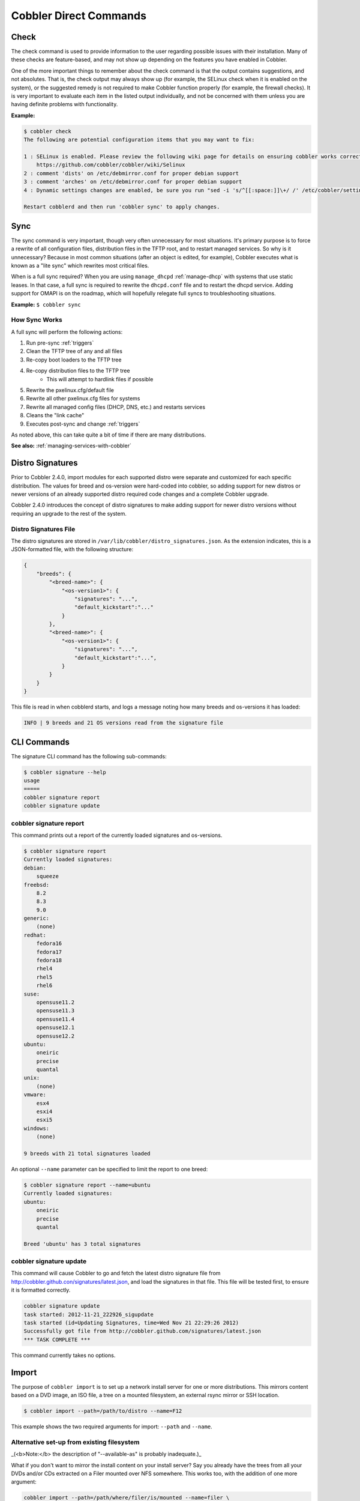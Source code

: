 ***********************
Cobbler Direct Commands
***********************

.. _cobbler-check:

Check
#####

The check command is used to provide information to the user regarding possible issues with their installation. Many of
these checks are feature-based, and may not show up depending on the features you have enabled in Cobbler.

One of the more important things to remember about the check command is that the output contains suggestions, and not
absolutes. That is, the check output may always show up (for example, the SELinux check when it is enabled on the
system), or the suggested remedy is not required to make Cobbler function properly (for example, the firewall checks).
It is very important to evaluate each item in the listed output individually, and not be concerned with them unless you
are having definite problems with functionality.

**Example:**

.. code-block:: bash

    $ cobbler check
    The following are potential configuration items that you may want to fix:

    1 : SELinux is enabled. Please review the following wiki page for details on ensuring cobbler works correctly in your SELinux environment:
        https://github.com/cobbler/cobbler/wiki/Selinux
    2 : comment 'dists' on /etc/debmirror.conf for proper debian support
    3 : comment 'arches' on /etc/debmirror.conf for proper debian support
    4 : Dynamic settings changes are enabled, be sure you run "sed -i 's/^[[:space:]]\+/ /' /etc/cobbler/settings" to ensure the settings file is properly indented

    Restart cobblerd and then run 'cobbler sync' to apply changes.

.. _cobbler-sync:

Sync
####

The sync command is very important, though very often unnecessary for most situations. It's primary purpose is to force
a rewrite of all configuration files, distribution files in the TFTP root, and to restart managed services. So why is it
unnecessary? Because in most common situations (after an object is edited, for example), Cobbler executes what is known
as a "lite sync" which rewrites most critical files.

When is a full sync required? When you are using ``manage_dhcpd`` :ref:`manage-dhcp` with systems that use static
leases. In that case, a full sync is required to rewrite the ``dhcpd.conf`` file and to restart the dhcpd service.
Adding support for OMAPI is on the roadmap, which will hopefully relegate full syncs to troubleshooting situations.

**Example:** ``$ cobbler sync``

How Sync Works
==============

A full sync will perform the following actions:

1. Run pre-sync :ref:`triggers`
2. Clean the TFTP tree of any and all files
3. Re-copy boot loaders to the TFTP tree
4. Re-copy distribution files to the TFTP tree
    * This will attempt to hardlink files if possible
5. Rewrite the pxelinux.cfg/default file
6. Rewrite all other pxelinux.cfg files for systems
7. Rewrite all managed config files (DHCP, DNS, etc.) and restarts services
8. Cleans the "link cache"
9. Executes post-sync and change :ref:`triggers`

As noted above, this can take quite a bit of time if there are many distributions.

**See also:** :ref:`managing-services-with-cobbler`

Distro Signatures
#################

Prior to Cobbler 2.4.0, import modules for each supported distro were separate and customized for each specific
distribution. The values for breed and os-version were hard-coded into cobbler, so adding support for new distros or
newer versions of an already supported distro required code changes and a complete Cobbler upgrade.

Cobbler 2.4.0 introduces the concept of distro signatures to make adding support for newer distro versions without
requiring an upgrade to the rest of the system.

Distro Signatures File
======================

The distro signatures are stored in ``/var/lib/cobbler/distro_signatures.json``. As the extension indicates, this is a
JSON-formatted file, with the following structure:

.. code-block:: JSON

    {
        "breeds": {
            "<breed-name>": {
                "<os-version1>": {
                    "signatures": "...",
                    "default_kickstart":"..."
                }
            },
            "<breed-name>": {
                "<os-version1>": {
                    "signatures": "...",
                    "default_kickstart":"...",
                }
            }
        }
    }

This file is read in when cobblerd starts, and logs a message noting how many breeds and os-versions it has loaded:

.. code-block:: bash

    INFO | 9 breeds and 21 OS versions read from the signature file

CLI Commands
############

The signature CLI command has the following sub-commands:

.. code-block:: bash

    $ cobbler signature --help
    usage
    =====
    cobbler signature report
    cobbler signature update

cobbler signature report
========================

This command prints out a report of the currently loaded signatures and os-versions.

.. code-block:: bash

    $ cobbler signature report
    Currently loaded signatures:
    debian:
        squeeze
    freebsd:
        8.2
        8.3
        9.0
    generic:
        (none)
    redhat:
        fedora16
        fedora17
        fedora18
        rhel4
        rhel5
        rhel6
    suse:
        opensuse11.2
        opensuse11.3
        opensuse11.4
        opensuse12.1
        opensuse12.2
    ubuntu:
        oneiric
        precise
        quantal
    unix:
        (none)
    vmware:
        esx4
        esxi4
        esxi5
    windows:
        (none)

    9 breeds with 21 total signatures loaded

An optional ``--name`` parameter can be specified to limit the report to one breed:

.. code-block:: bash

    $ cobbler signature report --name=ubuntu
    Currently loaded signatures:
    ubuntu:
        oneiric
        precise
        quantal

    Breed 'ubuntu' has 3 total signatures

cobbler signature update
========================

This command will cause Cobbler to go and fetch the latest distro signature file from
http://cobbler.github.con/signatures/latest.json, and load the
signatures in that file. This file will be tested first, to ensure it is formatted correctly.

.. code-block:: bash

    cobbler signature update
    task started: 2012-11-21_222926_sigupdate
    task started (id=Updating Signatures, time=Wed Nov 21 22:29:26 2012)
    Successfully got file from http://cobbler.github.com/signatures/latest.json
    *** TASK COMPLETE ***

This command currently takes no options.

.. _cobbler-import:

Import
######

The purpose of ``cobbler import`` is to  set up a network install server for one or more distributions. This mirrors
content based on a DVD image, an ISO file, a tree on a mounted filesystem, an external rsync mirror or SSH location.

.. code-block:: bash

    $ cobbler import --path=/path/to/distro --name=F12

This example shows the two required arguments for import: ``--path`` and ``--name``.

Alternative set-up from existing filesystem
===========================================

_(<b>Note:</b> the description of "--available-as" is probably inadequate.)_

What if you don't want to mirror the install content on your install server? Say you already have the trees from all
your DVDs and/or CDs extracted on a Filer mounted over NFS somewhere. This works too, with the addition of one more
argument:

.. code-block:: bash

    cobbler import --path=/path/where/filer/is/mounted --name=filer \
      --available-as=nfs://nfsserver.example.org:/is/mounted/here

The above command will set up cobbler automatically using all of the above distros (stored on the remote filer) -- but
will keep the trees on NFS. This saves disk space on the Cobbler server. As you add more distros over time to the filer,
you can keep running the above commands to add them to Cobbler.

Importing Trees
===============

_(**Note:** this topic was imported from "Advanced Topics", and needs to be more properly integrated into this
document.)_

_(**Note:** the description of "--available-as" is probably inadequate.)_


Cobbler can auto-add distributions and profiles from remote sources, whether this is a filesystem path or an rsync
mirror. This can save a lot of time when setting up a new provisioning environment. Import is a feature that many users
will want to take advantage of, and is very simple to use.

After an import is run, cobbler will try to detect the distribution type and automatically assign kickstarts. By
default, it will provision the system by erasing the hard drive, setting up eth0 for dhcp, and using a default password
of "cobbler". If this is undesirable, edit the kickstart files in ``/var/lib/cobbler/kickstarts`` to do something else
or change the kickstart setting after cobbler creates the profile.

Mirrored content is saved automatically in ``/var/www/cobbler/ks_mirror``.

* Example 1: ``cobbler import --path=rsync://mirrorserver.example.com/path/ --name=fedora --arch=x86``
* Example 2: ``cobbler import --path=root@192.168.1.10:/stuff --name=bar``
* Example 3: ``cobbler import --path=/mnt/dvd --name=baz --arch=x86_64``
* Example 4: ``cobbler import --path=/path/to/stuff --name=glorp``
* Example 5: ``cobbler import --path=/path/where/filer/is/mounted --name=anyname --available-as=nfs://nfs.example.org:/where/mounted/``

Once imported, run a ``cobbler list`` or ``cobbler report`` to see what you've added.

By default, the rsync operations will exclude content of certain architectures, debug RPMs, and ISO images -- to change
what is excluded during an import, see ``/etc/cobbler/rsync.exclude``.

Note that all of the import commands will mirror install tree content into ``/var/www/cobbler`` unless a network
accessible location is given with ``--available-as``. ``--available-as`` will be primarily used when importing distros
stored on an external NAS box, or potentially on another partition on the same machine that is already accessible via
``http://`` or ``ftp://``.

For import methods using rsync, additional flags can be passed to rsync with the option ``--rsync-flags``.

Should you want to force the usage of a specific cobbler kickstart template for all profiles created by an import, you
can feed the option ``--kickstart`` to import, to bypass the built-in kickstart auto-detection.

Kickstarts
==========

Kickstarts are answer files that script the installation of the OS. Well, for Fedora and Red Hat based distributions it
is called kickstart. We also support other distributions that have similar answer files, but let's just use kickstart as
an example for now. The kickstarts automatically assigned above will install physical machines (or virtual machines --
we'll get to that later) with a default password of "cobbler" (don't worry, you can change these defaults) and a really
basic set of packages. For something more complicated, you may wish to edit the default kickstarts in
`/var/lib/cobbler/kickstarts`. You could also use cobbler to assign them new kickstart files. These files are actually
[Kickstart Templates](Kickstart Templating), a level beyond regular kickstarts that can make advanced customizations
easier to achieve. We'll talk more about that later as well.

Associated server set-up
========================

Firewall
********

Depending on your usage, you will probably need to make sure iptables is configured to allow access to the right
services. Here's an example configuration:

.. code-block:: bash

    # Firewall configuration written by system-config-securitylevel
    # Manual customization of this file is not recommended.
    *filter
    :INPUT ACCEPT [0:0]
    :FORWARD ACCEPT [0:0]
    :OUTPUT ACCEPT [0:0]

    -A INPUT -p icmp --icmp-type any -j ACCEPT
    -A INPUT -m state --state ESTABLISHED,RELATED -j ACCEPT

    # LOCALHOST
    -A INPUT -i lo -j ACCEPT

    # SSH
    -A INPUT -m state --state NEW -m tcp -p tcp --dport 22 -j ACCEPT
    # DNS - TCP/UDP
    -A INPUT -m state --state NEW -m udp -p udp --dport 53 -j ACCEPT
    -A INPUT -m state --state NEW -m tcp -p tcp --dport 53 -j ACCEPT
    # DHCP
    -A INPUT -m state --state NEW -m udp -p udp --dport 68 -j ACCEPT
    # TFTP - TCP/UDP
    -A INPUT -m state --state NEW -m tcp -p tcp --dport 69 -j ACCEPT
    -A INPUT -m state --state NEW -m udp -p udp --dport 69 -j ACCEPT
    # NTP
    -A INPUT -m state --state NEW -m udp -p udp --dport 123 -j ACCEPT
    # HTTP/HTTPS
    -A INPUT -m state --state NEW -m tcp -p tcp --dport 80 -j ACCEPT
    -A INPUT -m state --state NEW -m tcp -p tcp --dport 443 -j ACCEPT
    # Syslog for cobbler
    -A INPUT -m state --state NEW -m udp -p udp --dport 25150 -j ACCEPT
    # Koan XMLRPC ports
    -A INPUT -m state --state NEW -m tcp -p tcp --dport 25151 -j ACCEPT
    -A INPUT -m state --state NEW -m tcp -p tcp --dport 25152 -j ACCEPT

    #-A INPUT -j LOG
    -A INPUT -j REJECT --reject-with icmp-host-prohibited

    COMMIT

Adapt this to your own environment.

SELinux
*******

Most likely you are using SELinux since it has been in the Linux mainline since 2.6, as a result you'll need to allow
network access from the Apache web server.

.. code-block:: bash

    setsebool -P httpd_can_network_connect true

Services
********

Depending on whether you are running DHCP and DNS on the same box, you will want to enable various services:

.. code-block:: bash

    /sbin/service httpd start
    /sbin/service dhcpd start
    /sbin/service xinetd start
    /sbin/service cobblerd start

    /sbin/chkconfig httpd on
    /sbin/chkconfig dhcpd on
    /sbin/chkconfig xinetd on
    /sbin/chkconfig tftp on
    /sbin/chkconfig cobblerd on

This command ``cobbler check`` should inform you of most of this.

Using the server
================

PXE
***

PXE for network installation of "bare metal" machines is straightforward.  You need to set up DHCP:

* If the DHCP server is somewhere else, not on the Cobbler server, its administrator should set its ``next-server`` to
  specify your cobbler server.
* If you run DHCP locally and want Cobbler manage it for you, set ``manage_dhcp`` to 1 in ``/etc/cobbler/settings``,
  edit ``/etc/cobbler/dhcp.template`` to change some defaults, and re-run ``cobbler sync``. See :ref:`manage-dhcp` for
  further details.

Once you get PXE set up, all of the bare-metal compatible profiles will, by name, show up in PXE menus when the machines
network boot. Type "menu" at the prompt and choose one from the list. Or just don't do anything and the machine will
default through to local booting. (Some Xen paravirt profiles will not show up, because you cannot install these on
physical machines -- this is intended)

Should you want to pin a particular system to install a particular profile the next time it reboots, just run:

.. code-block:: bash

        cobbler system add --name=example --mac=$mac-address --profile=$profile-name

Then the above machine will boot directly to the profile of choice without bringing up the menu. Don't forget to read
the manpage docs as there are more options for customization and control available. There are also lots of useful
settings described in ``/etc/cobbler/settings`` that you will want to read over.

Reinstallation
**************

Should you have a system you want to install that Fedora 12 on (instead of whatever it is running now), right now, you
can do this:

.. code-block:: bash

    yum install koan
    koan --server=bootserver.example.com --list=profiles
    koan --replace-self --server=bootserver.example.com --profile=F12-i386
    /sbin/reboot

The system will install the new operating system after rebooting, hands off, no interaction required.

Notice in the above example "F12-i386" is just one of the boring default profiles cobbler created for you. You can also
create your own, for instance "F12-webservers" or "F12-appserver" -- whatever you would like to automate.

Virtualization
**************

Want to install a virtual guest instead (perhaps Xen or KVM)? No problem.

.. code-block:: bash

    yum install koan
    koan --server=bootserver.example.com --virt --virt-type=xenpv --profile=F12-i386-xen

Done.

You can also use KVM or other virtualization methods. These are covered elsewhere on the Wiki. Some distributions have
Xen specific profiles you need to use, though this is merged back together starting with Fedora 12.

.. _reposync:

Reposync
########

Yum repository management is an optional feature, and is not required to provision through cobbler. However, if cobbler
is configured to mirror certain repositories, it can then be used to associate profiles with those repositories. Systems
installed under those profiles will then be autoconfigured to use these repository mirrors in ``/etc/yum.repos.d``, and
if supported (Fedora Core 6 and later) these repositories can be leveraged even within Anaconda. This can be useful if
(A) you have a large install base, (B) you want fast installation and upgrades for your systems, or (C) have some extra
software not in a standard repository but want provisioned systems to know about that repository.

Make sure there is plenty of space in cobbler’s webdir, which defaults to ``/var/www/cobbler``.

.. code-block:: bash

    $ cobbler reposync [--tries=N] [--no-fail]

Cobbler reposync is the command to use to update repos as configured with ``cobbler repo add``. Mirroring can take a
long time, and usage of cobbler reposync prior to usage is needed to ensure provisioned systems have the files they need
to actually use the mirrored repositories. If you just add repos and never run ``cobbler reposync``, the repos will
never be mirrored. This is probably a command you would want to put on a crontab, though the frequency of that crontab
and where the output goes is left up to the systems administrator.

For those familiar with yum’s reposync, cobbler’s reposync is (in most uses) a wrapper around the yum command. Please
use ``cobbler reposync`` to update cobbler mirrors, as yum’s reposync does not perform all required steps. Also cobbler
adds support for rsync and SSH locations, where as yum’s reposync only supports what yum supports (http/ftp).

If you ever want to update a certain repository you can run:

.. code-block:: bash

    $ cobbler reposync --only="reponame1" ...

When updating repos by name, a repo will be updated even if it is set to be not updated during a regular reposync
operation (ex: ``cobbler repo edit --name=reponame1 --keep-updated=0``).

Note that if a cobbler import provides enough information to use the boot server as a yum mirror for core packages,
cobbler can set up kickstarts to use the cobbler server as a mirror instead of the outside world. If this feature is
desirable, it can be turned on by setting ``yum_post_install_mirror`` to ``1`` in ``/etc/cobbler/settings`` (and running
``cobbler sync``). You should not use this feature if machines are provisioned on a different VLAN/network than
production, or if you are provisioning laptops that will want to acquire updates on multiple networks.

The flags ``--tries=N`` (for example, ``--tries=3``) and ``--no-fail`` should likely be used when putting reposync on a
crontab. They ensure network glitches in one repo can be retried and also that a failure to synchronize one repo does
not stop other repositories from being synchronized.

.. _buildiso:

Build ISO
#########

Often an environment cannot support PXE because of either (A) an unfortunate lack of control over DHCP configurations
(i.e. another group owns DHCP and won't give you a next-server entry), or (B) you are using static IPs only.

This is easily solved: ``cobbler buildiso``

What this command does is to copy all distro kernel/initrds onto a boot CD image and generate a menu for the ISO that is
essentially equivalent to the PXE menu provided to net-installing machines via Cobbler.

By default, the boot CD menu will include all profiles and systems, you can force it to display a list of
profiles/systems in concern with the following.

Cobbler versions >= 2.2.0:

.. code-block:: bash

    # cobbler buildiso --systems="system1 system2 system3"
    # cobbler buildiso --profiles="profile1 profile2 profile3"

Cobbler versions < 2.2.0:

.. code-block:: bash

    # cobbler buildiso --systems="system1,system2,system3"
    # cobbler buildiso --profiles="profile1,profile2,profile3"

If you need to install into a lab (or other environment) that does not have network access to the cobbler server, you
can also copy a full distribution tree plus profile and system records onto a disk image:

.. code-block:: bash

    # cobbler buildiso --standalone --distro="distro1"

.. _command-line-search:

Command Line Search
###################

line search can be used to ask questions about your cobbler configuration, rather than just having to run
``cobbler list`` or ``cobbler report`` and scanning through the results. (The :ref:`web-interface` also supports
search/filtering, for those that want to use it, though that is not documented on this page)

Command line search works on all distro/profile/system/and repo objects.

.. code-block:: bash

    cobbler distro find --help
    cobbler profile find --help
    cobbler system find --help
    cobbler repo find --help

.. note:: Some of these examples are kind of arbitrary. I'm sure you can think of some more real world examples.

Examples
========

Find what system record has a given mac address.

.. code-block:: bash

    cobbler system find --mac=AA:BB:CC:DD:EE:FF

If anything is using a certain kernel, delete that object and all it's children (profiles, systems, etc).

.. code-block:: bash

    cobbler distro find --kernel=/path/to/kernel | xargs -n1 --replace cobbler distro remove --name={} --recursive

What profiles use the repo "epel-5-i386-testing" ?

.. code-block:: bash

    cobbler profile find --repos=epel-5-i386-testing

Which profiles are owned by neo AND mranderson?

.. code-block:: bash

    cobbler profile find --owners="neo,mranderson"
    # lists need to be comma delimited, like this, with no unneeded spaces

What systems are set to pass the kernel argument "color=red" ?

.. code-block:: bash

   cobbler system find --kopts="color=red"

What systems are set to pass the kernel argument "color=red" and "number=5" ?

.. code-block:: bash

    cobbler system find --kopts="color=red number=5"
    # space delimited key value pairs
    # key1=value1 key2 key3=value3

What systems set the kickstart metadata variable of foo to the value 'bar' ?

.. code-block:: bash

    cobbler system find --ksmeta="foo=bar"
    # space delimited key value pairs again

What systems are set to netboot disabled?

.. code-block:: bash

    cobbler system find --netboot-enabled=0
    # note, this also accepts 'false', or 'no'

For all systems that are assigned to profile "foo" that are set to netboot disabled, enable them.

.. code-block:: bash

    cobbler system find --profile=foo --netboot-enabled=0 | xargs -n1 --replace cobbler system edit --name={} --netboot-enabled=1
    # demonstrates an "AND" query combined with xargs usage.

A Note About Types And Wildcards
================================

Though the cobbler objects behind the scenes store data in various different formats (booleans, hashes, lists, strings),
it all works fom the command line as text.

If multiple terms are specified to one argument, the search is an "AND" search.

If multiple parameters are specified, the search is still an "AND" search.

The find command understands patterns such as "\*" and "?". This is supported using Python's fnmatch.

To learn more: ``pydoc fnmatch.fnmatch``

All systems starting with the string foo: ``cobbler system find --name="foo*"``

This is rather useful when combined with xargs. This is a rather tame example, reporting on all systems starting with
"TEST".

.. code-block:: bash

    cobbler system find --name="TEST*" | xargs -n1 --replace cobbler system report --name={}

By extension, you could use this to toggle the ``--netboot-enabled`` systems of machines with certain hostnames, mac
addresses, and so forth, or perform other kinds of wholesale edits (for instance, deletes, or assigning profiles with
certain names to new distros when upgrading them from F8 to F9, for instance).

API Usage
=========

All of this functionality is also exposed through the API

.. code-block:: python

    #!/usr/bin/python
    import cobbler.api as capi
    api_handle = capi.BootAPI()
    matches = api_handle.find_profile(name="TEST*",return_list=True)
    print matches

You will find uses of ``.find()`` throughout the cobbler code that make use of this behavior.

.. _replication:

Replication
###########

.. code-block:: bash

    cobbler replicate --help

Replication works by downloading the configuration from one cobbler server into another. It is useful for Highly
Available setups, disaster recovery, support of multiple geographies, or for load balancing.

.. code-block:: bash

    cobbler replicate --master=master.example.org

With the default arguments, only distribution and profile metadata are synchronized. Without any of the other sync flags
(described below) it is assumed data backing these objects (such as kernels/initrds, etc) are already accessible. Don't
worry though, cobbler can help move those over too.

Transferring More Than Just Metadata
====================================

Cobbler can transfer mirrored trees, packages, snippets, kickstart templates, and triggers as well. To do this, just use
the appropriate flags with cobbler replicate.

.. code-block:: bash

    [root@localhost mdehaan]# cobbler replicate --help
    Usage: cobbler [options]

    Options:
      -h, --help            show this help message and exit
      --master=MASTER       Cobbler server to replicate from.
      --distros=PATTERN     pattern of distros  to replicate
      --profiles=PATTERN    pattern of profiles to replicate
      --systems=PATTERN     pattern of systems to replicate
      --repos=PATTERN       pattern of repos to replicate
      --image=PATTERN       pattern of images to replicate
      --omit-data           do not rsync data
      --prune               remove objects (of all types) not found on the master

Setup
=====

On each replica-to-be cobbler server, just install cobbler as normal, and make sure ``/etc/cobbler/settings`` and
``/etc/cobbler/modules.conf`` are appropriate. Use ``cobbler check`` to spot check your work. Cobbler replicate will not
configure these files, and you may want different site-specific settings for variables in these files. That's fine, as
cobbler replicate will respect these.

How It Works
============

Metadata is transferred over Cobbler XMLRPC, so you'll need to have the Cobbler XMLRPC endpoint accessible --
``http://servername:80/cobbler\_api``. This is the read only API so no authentication is
required. This is possible because this is a user-initiated pull operation, not a push operation.

Files are transferred either by rsync (over ssh) or scp, so you will probably want to use ssh-agent prior to kicking off
the replicate command, or otherwise use authorized\_keys on the remote host to save typing.

Limitations
===========

It is perfectly fine to sync data bi-directionally, though keep in mind metadata being synced is not timestamped with
the time of the last edit (this may be a nice future extension), so the latest sync "wins". Cobbler replicate is,
generally, designed to have a "master" concept, so it is probably not desirable yet to do bi-directional syncing.

Common Use Cases
================

High Availability / Disaster Recovery
*************************************

A remote cobbler server periodically replicates from the master to keep an active installation.

Load Balancing
**************

Similar to the HA/Disaster Recovery case, consider using a :ref:`triggers` to notify the other server to pull new
metadata when commands are issued.

Multiple Geographies
********************

Several remote servers pull from the master, either triggered by a :ref:`triggers` on the central server, or otherwise
on daily cron. This allows for establishing install mirrors that are closer and therefore faster and less bandwidth
hungry. The admin can choose whether or not system records should be centrally managed. It may be desirable to just
centrally provide the distributions and profiles and keep the system records on each seperate cobbler server, however,
there is nothing to say all records can't be kept centrally as well. (Choose one or the other, don't do a mixture of
both.)

Validate Kickstart
##################

ACL Setup
#########

Cobbler contains an "aclsetup" command for automation of setting up file system acls (i.e. setfacl) on directories that
cobbler needs to read and write to.

Using File System ACLs
======================

Usage of this command allows the administrator to grant access to other users without granting them the ability to run
cobbler as root.

.. code-block:: bash

    $ cobbler aclsetup --help
    Usage: cobbler aclsetup  [ARGS]

    Options:
      -h, --help            show this help message and exit
      --adduser=ADDUSER     give acls to this user
      --addgroup=ADDGROUP   give acls to this group
      --removeuser=REMOVEUSER
                            remove acls from this user
      --removegroup=REMOVEGROUP
                            remove acls from this group

Example:

.. code-block:: bash

    $ cobbler aclsetup --adduser=timmy

The above example gives timmy access to run cobbler commands.

Note that aclsetup does grant access to configure all of ``/etc/cobbler``, ``/var/www/cobbler``, and
``/var/lib/cobbler``, so it is still rather powerful in terms of the access it grants (though somewhat less so than
providing root).

A user with acls can, for instance, edit cobbler triggers which are later run by cobblerd (as root). In this event,
cobbler access (either sudo or aclsetup) should not be granted to users you do not trust completely. This should not be
a major problem as in giving them access to configure future aspects of your network (via the provisioning server) they
are already being granted fairly broad rights.

It is at least nicer than running "sudo" all of the time if you were going to grant a user "no password" sudo access to
cobbler.

Dynamic Settings
################

The CLI command for dynamic settings has two sub-commands:

.. code-block:: bash

    $ cobbler setting --help
    usage
    =====
    cobbler setting edit
    cobbler setting report

cobbler setting edit
====================

This command allows you to modify a setting on the fly. It takes affect immediately, however depending on the setting
you change, a ``cobbler sync`` may be required afterwards in order for the change to be fully applied.

This syntax of this command is as follows:

.. code-block:: bash

    $ cobbler setting edit --name=option --value=value

As with other cobbler primitives, settings that are array-based should be space-separated while hashes should be a
space-separated list of ``key=value`` pairs.

cobbler setting report
======================

This command prints a report of the current settings. The syntax of this command is as follows:

.. code-block:: bash

    $ cobbler setting report [--name=option]

The list of settings can be limited to a single setting by specifying the --name option.

Version
#######

The Cobbler version command is very simple, and provides a little more detailed information about your installation.

**Example:**

.. code-block:: bash

    $ cobbler version
    Cobbler 2.4.0
      source: ?, ?
      build time: Sun Nov 25 11:45:24 2012

The first piece of information is the version. The second line includes information regarding the associated commit for
this version. In official releases, this should correspond to the commit for which the build was tagged in git. The
final line is the build time, which could be the time the RPM was built, or when the "make" command was run when
installing from source.

All of this information is useful when asking for help, so be sure to provide it when opening trouble tickets.
